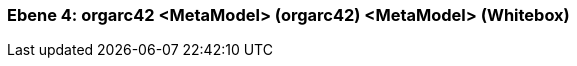 // Begin Protected Region [[meta-data]]

// End Protected Region   [[meta-data]]
[#4a56de4b-d579-11ee-903e-9f564e4de07e]
=== Ebene 4: orgarc42 <MetaModel> (orgarc42) <MetaModel> (Whitebox)
// Begin Protected Region [[4a56de4b-d579-11ee-903e-9f564e4de07e,customText]]

// End Protected Region   [[4a56de4b-d579-11ee-903e-9f564e4de07e,customText]]

// Actifsource ID=[803ac313-d64b-11ee-8014-c150876d6b6e,4a56de4b-d579-11ee-903e-9f564e4de07e,CbrtLTelaKXPRzuWiC5nO8TfWH0=]

